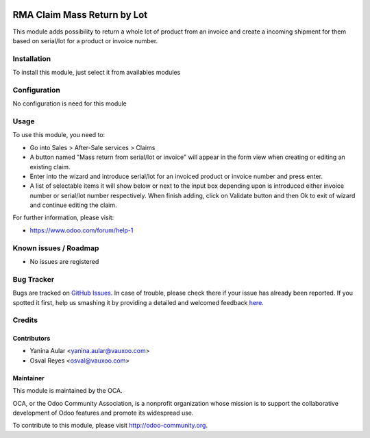 .. image:: https://img.shields.io/badge/licence-AGPL--3-blue.svg
    :alt: License: AGPL-3

============================
RMA Claim Mass Return by Lot
============================

This module adds possibility to return a whole lot of product from an invoice
and create a incoming shipment for them based on serial/lot for a product or
invoice number.

Installation
============

To install this module, just select it from availables modules

Configuration
=============

No configuration is need for this module

Usage
=====

To use this module, you need to:

* Go into Sales > After-Sale services > Claims

* A button named "Mass return from serial/lot or invoice" will appear in the
  form view when creating or editing an existing claim.

* Enter into the wizard and introduce serial/lot for an invoiced product or
  invoice number and press enter.

* A list of selectable items it will show below or next to the input box
  depending upon is introduced either invoice number or serial/lot number
  respectively. When finish adding, click on Validate button and then Ok
  to exit of wizard and continue editing the claim.


.. image:: https://odoo-community.org/website/image/ir.attachment/5784_f2813bd/datas
   :alt: Try me on Runbot
   :target: https://runbot.odoo-community.org/runbot/145/8.0


For further information, please visit:

* https://www.odoo.com/forum/help-1

Known issues / Roadmap
======================

* No issues are registered

Bug Tracker
===========

Bugs are tracked on `GitHub Issues <https://github.com/OCA/rma/issues>`_.
In case of trouble, please check there if your issue has already been reported.
If you spotted it first, help us smashing it by providing a detailed and welcomed feedback
`here <https://github.com/OCA/rma/issues/new?body=module:%20crm_rma_lot_mass_return%0Aversion:%208.0%0A%0A**Steps%20to%20reproduce**%0A-%20...%0A%0A**Current%20behavior**%0A%0A**Expected%20behavior**>`_.


Credits
=======

Contributors
------------

* Yanina Aular <yanina.aular@vauxoo.com>
* Osval Reyes <osval@vauxoo.com>

Maintainer
----------

.. image:: https://odoo-community.org/logo.png
   :alt: Odoo Community Association
   :target: https://odoo-community.org

This module is maintained by the OCA.

OCA, or the Odoo Community Association, is a nonprofit organization whose
mission is to support the collaborative development of Odoo features and
promote its widespread use.

To contribute to this module, please visit http://odoo-community.org.
